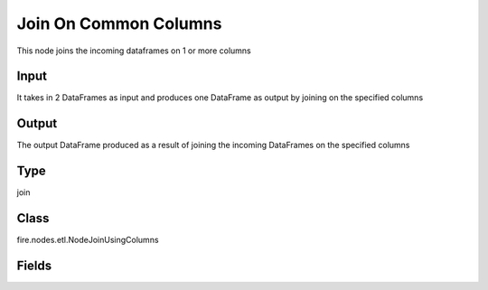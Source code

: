 Join On Common Columns
=========== 

This node joins the incoming dataframes on 1 or more columns

Input
--------------
It takes in 2 DataFrames as input and produces one DataFrame as output by joining on the specified columns

Output
--------------
The output DataFrame produced as a result of joining the incoming DataFrames on the specified columns

Type
--------- 

join

Class
--------- 

fire.nodes.etl.NodeJoinUsingColumns

Fields
--------- 

.. list-table::
      :widths: 10 5 10
      :header-rows: 1

      * - Name
        - Title
        - Description
      * - joinCols
        - Common Join Columns
        - Space separated list of columns on which to join
      * - joinType
        - Join Type
        - Type of Join
      * - whereClause
        - Where Clause
        - where condition after join function
      * - schema
        - Schema
      * - outputColNames
        - Output Column Names
        - Name of the Output Columns
      * - outputColTypes
        - Output Column Types
        - Data Type of the Output Columns
      * - outputColFormats
        - Output Column Formats
        - Format of the Output Columns




